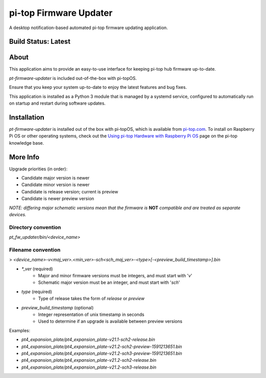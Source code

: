 =======================
pi-top Firmware Updater
=======================

A desktop notification-based automated pi-top firmware updating application.

--------------------
Build Status: Latest
--------------------

.. image:: https://img.shields.io/github/workflow/status/pi-top/pi-top-Firmware-Updater/Test%20and%20Build%20Packages%20on%20All%20Commits
   :alt: GitHub Workflow Status

.. image:: https://img.shields.io/github/v/tag/pi-top/pi-top-Firmware-Updater
    :alt: GitHub tag (latest by date)

.. image:: https://img.shields.io/github/v/release/pi-top/pi-top-Firmware-Updater
    :alt: GitHub release (latest by date)

.. https://img.shields.io/codecov/c/gh/pi-top/pi-top-Firmware-Updater?token=hfbgB9Got4
..   :alt: Codecov

-----
About
-----

This application aims to provide an easy-to-use interface for keeping pi-top hub firmware up-to-date.

`pt-firmware-updater` is included out-of-the-box with pi-topOS.

Ensure that you keep your system up-to-date to enjoy the latest features and bug fixes.

This application is installed as a Python 3 module that is managed by a systemd service, configured to automatically run on startup and restart during software updates.

------------
Installation
------------

`pt-firmware-updater` is installed out of the box with pi-topOS, which is available from
pi-top.com_. To install on Raspberry Pi OS or other operating systems, check out the `Using pi-top Hardware with Raspberry Pi OS`_ page on the pi-top knowledge base.

.. _pi-top.com: https://www.pi-top.com/products/os/

.. _Using pi-top Hardware with Raspberry Pi OS: https://pi-top.com/pi-top-rpi-os

---------
More Info
---------

Upgrade priorities (in order):

* Candidate major version is newer
* Candidate minor version is newer
* Candidate is release version; current is preview
* Candidate is newer preview version

*NOTE: differing major schematic versions mean that the firmware is* **NOT** *compatible and are treated as separate devices.*

~~~~~~~~~~~~~~~~~~~~
Directory convention
~~~~~~~~~~~~~~~~~~~~

`pt_fw_updater/bin/<device_name>`

~~~~~~~~~~~~~~~~~~~
Filename convention
~~~~~~~~~~~~~~~~~~~

> `<device_name>-v<maj_ver>.<min_ver>-sch<sch_maj_ver>-<type>[-<preview_build_timestamp>].bin`


* `*_ver` (required)
    * Major and minor firmware versions must be integers, and must start with '`v`'
    * Schematic major version must be an integer, and must start with '`sch`'

* `type` (required)
    * Type of release takes the form of `release` or `preview`

* `preview_build_timestamp` (optional)
    * Integer representation of unix timestamp in seconds
    * Used to determine if an upgrade is available between preview versions

Examples:

* `pt4_expansion_plate/pt4_expansion_plate-v21.1-sch2-release.bin`
* `pt4_expansion_plate/pt4_expansion_plate-v21.2-sch2-preview-1591213651.bin`
* `pt4_expansion_plate/pt4_expansion_plate-v21.2-sch3-preview-1591213651.bin`
* `pt4_expansion_plate/pt4_expansion_plate-v21.2-sch2-release.bin`
* `pt4_expansion_plate/pt4_expansion_plate-v21.2-sch3-release.bin`
